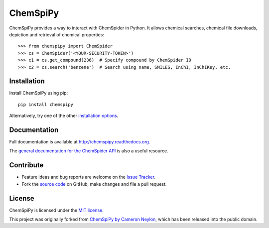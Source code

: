 ChemSpiPy
=========

.. image:: http://img.shields.io/pypi/v/ChemSpiPy.svg?style=flat
    :target: https://pypi.python.org/pypi/ChemSpiPy

.. image:: http://img.shields.io/pypi/l/ChemSpiPy.svg?style=flat
    :target: https://github.com/mcs07/ChemSpiPy/blob/master/LICENSE

.. image:: http://img.shields.io/travis/mcs07/ChemSpiPy/master.svg?style=flat
    :target: https://travis-ci.org/mcs07/ChemSpiPy

.. image:: http://img.shields.io/coveralls/mcs07/ChemSpiPy/master.svg?style=flat
    :target: https://coveralls.io/r/mcs07/ChemSpiPy?branch=master

ChemSpiPy provides a way to interact with ChemSpider in Python. It allows chemical searches, chemical file downloads,
depiction and retrieval of chemical properties::

    >>> from chemspipy import ChemSpider
    >>> cs = ChemSpider('<YOUR-SECURITY-TOKEN>')
    >>> c1 = cs.get_compound(236)  # Specify compound by ChemSpider ID
    >>> c2 = cs.search('benzene')  # Search using name, SMILES, InChI, InChIKey, etc.

Installation
------------

Install ChemSpiPy using pip::

    pip install chemspipy

Alternatively, try one of the other `installation options`_.

Documentation
-------------

Full documentation is available at http://chemspipy.readthedocs.org.

The `general documentation for the ChemSpider API`_ is also a useful resource.

Contribute
----------

-  Feature ideas and bug reports are welcome on the `Issue Tracker`_.
-  Fork the `source code`_ on GitHub, make changes and file a pull request.

License
-------

ChemSpiPy is licensed under the `MIT license`_.

This project was originally forked from `ChemSpiPy by Cameron Neylon`_, which has been released into the public domain.

.. _`installation options`: http://chemspipy.readthedocs.org/en/latest/guide/install.html
.. _`source code`: https://github.com/mcs07/ChemSpiPy
.. _`Issue Tracker`: https://github.com/mcs07/ChemSpiPy/issues
.. _`MIT license`: https://github.com/mcs07/ChemSpiPy/blob/master/LICENSE
.. _`ChemSpiPy by Cameron Neylon`: https://github.com/cameronneylon/ChemSpiPy
.. _`general documentation for the ChemSpider API`: http://www.chemspider.com/AboutServices.aspx
